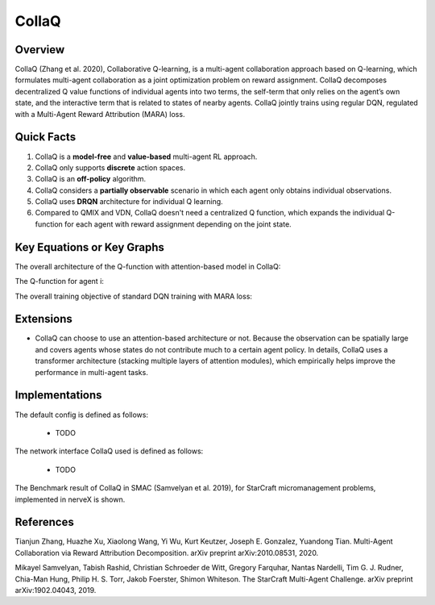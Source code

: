 CollaQ
^^^^^^^

Overview
---------
CollaQ (Zhang et al. 2020), Collaborative Q-learning, is a multi-agent collaboration approach based on Q-learning, which formulates multi-agent collaboration as a joint optimization problem on reward assignment. CollaQ decomposes decentralized Q value functions of individual agents into two terms, the self-term that only relies on the agent’s own state, and the interactive term that is related to states of nearby agents. CollaQ jointly trains using regular DQN, regulated with a Multi-Agent Reward Attribution (MARA) loss.

Quick Facts
-------------
1. CollaQ is a **model-free** and **value-based** multi-agent RL approach.

2. CollaQ only supports **discrete** action spaces.

3. CollaQ is an **off-policy** algorithm.

4. CollaQ considers a **partially observable** scenario in which each agent only obtains individual observations.

5. CollaQ uses **DRQN** architecture for individual Q learning.

6. Compared to QMIX and VDN, CollaQ doesn't need a centralized Q function, which expands the individual Q-function for each agent with reward assignment depending on the joint state.

Key Equations or Key Graphs
---------------------------
The overall architecture of the Q-function with attention-based model in CollaQ:

.. image:: images/collaq.png

The Q-function for agent i:

.. image:: images/collaq_q.png

The overall training objective of standard DQN training with MARA loss:

.. image:: images/collaq_loss.png
 
Extensions
-----------
- CollaQ can choose to use an attention-based architecture or not. Because the observation can be spatially large and covers agents whose states do not contribute much to a certain agent policy. In details, CollaQ uses a transformer architecture (stacking multiple layers of attention modules), which empirically helps improve the performance in multi-agent tasks.

Implementations
----------------
The default config is defined as follows:

    * TODO

The network interface CollaQ used is defined as follows:

    * TODO

The Benchmark result of CollaQ in SMAC (Samvelyan et al. 2019), for StarCraft micromanagement problems, implemented in nerveX is shown.

References
----------------
Tianjun Zhang, Huazhe Xu, Xiaolong Wang, Yi Wu, Kurt Keutzer, Joseph E. Gonzalez, Yuandong Tian. Multi-Agent Collaboration via Reward Attribution Decomposition. arXiv preprint arXiv:2010.08531, 2020.

Mikayel Samvelyan, Tabish Rashid, Christian Schroeder de Witt, Gregory Farquhar, Nantas Nardelli, Tim G. J. Rudner, Chia-Man Hung, Philip H. S. Torr, Jakob Foerster, Shimon Whiteson. The StarCraft Multi-Agent Challenge. arXiv preprint arXiv:1902.04043, 2019.